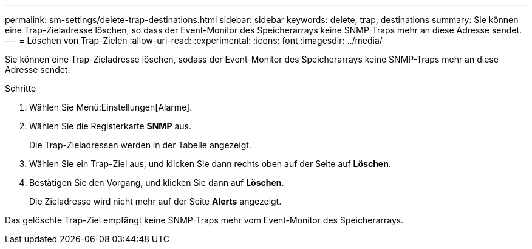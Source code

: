 ---
permalink: sm-settings/delete-trap-destinations.html 
sidebar: sidebar 
keywords: delete, trap, destinations 
summary: Sie können eine Trap-Zieladresse löschen, so dass der Event-Monitor des Speicherarrays keine SNMP-Traps mehr an diese Adresse sendet. 
---
= Löschen von Trap-Zielen
:allow-uri-read: 
:experimental: 
:icons: font
:imagesdir: ../media/


[role="lead"]
Sie können eine Trap-Zieladresse löschen, sodass der Event-Monitor des Speicherarrays keine SNMP-Traps mehr an diese Adresse sendet.

.Schritte
. Wählen Sie Menü:Einstellungen[Alarme].
. Wählen Sie die Registerkarte *SNMP* aus.
+
Die Trap-Zieladressen werden in der Tabelle angezeigt.

. Wählen Sie ein Trap-Ziel aus, und klicken Sie dann rechts oben auf der Seite auf *Löschen*.
. Bestätigen Sie den Vorgang, und klicken Sie dann auf *Löschen*.
+
Die Zieladresse wird nicht mehr auf der Seite *Alerts* angezeigt.



Das gelöschte Trap-Ziel empfängt keine SNMP-Traps mehr vom Event-Monitor des Speicherarrays.
